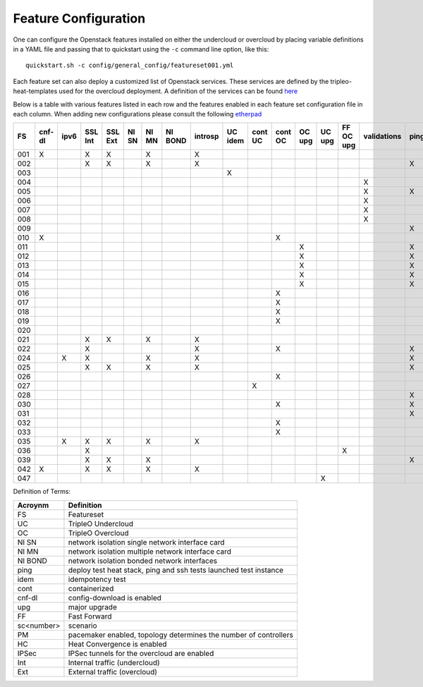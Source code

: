 .. _feature-configuration:

Feature Configuration
=====================

One can configure the Openstack features installed on either the undercloud
or overcloud by placing variable definitions in a YAML file and passing that
to quickstart using the ``-c`` command line option, like this::

    quickstart.sh -c config/general_config/featureset001.yml

Each feature set can also deploy a customized list of Openstack services. These
services are defined by the tripleo-heat-templates used for the overcloud deployment.
A definition of the services can be found
`here <https://github.com/openstack/tripleo-heat-templates/blob/master/README.rst#service-testing-matrix>`_

Below is a table with various features listed in each row and the features enabled
in each feature set configuration file in each column. When adding new configurations
please consult the following `etherpad <https://etherpad.openstack.org/p/quickstart-featuresets>`_

+-----+--------+------+---------+---------+-------+-------+---------+---------+---------+---------+---------+----------+---------+-----------+-------------+------+---------+-------+-------+-------+-------+-------+-------+-------+-------+--------+------+----+----+-------+
|  FS | cnf-dl | ipv6 | SSL Int | SSL Ext | NI SN | NI MN | NI BOND | introsp | UC idem | cont UC | cont OC |  OC upg  |  UC upg | FF OC upg | validations | ping | tempest | sc001 | sc002 | sc003 | sc004 | sc005 | sc006 | sc007 | sc008 |nonha   | ceph | PM | HC | IPSec |
+=====+========+======+=========+=========+=======+=======+=========+=========+=========+=========+=========+==========+=========+===========+=============+======+=========+=======+=======+=======+=======+=======+=======+=======+=======+========+======+====+====+=======+
| 001 |   X    |      | X       | X       |       | X     |         | X       |         |         |         |          |         |           |             |      | X       |       |       |       |       |       |       |       |       |        |      |    |    |       |
+-----+--------+------+---------+---------+-------+-------+---------+---------+---------+---------+---------+----------+---------+-----------+-------------+------+---------+-------+-------+-------+-------+-------+-------+-------+-------+--------+------+----+----+-------+
| 002 |        |      | X       | X       |       | X     |         | X       |         |         |         |          |         |           |             | X    |         |       |       |       |       |       |       |       |       |        |      |    |    |       |
+-----+--------+------+---------+---------+-------+-------+---------+---------+---------+---------+---------+----------+---------+-----------+-------------+------+---------+-------+-------+-------+-------+-------+-------+-------+-------+--------+------+----+----+-------+
| 003 |        |      |         |         |       |       |         |         | X       |         |         |          |         |           |             |      |         |       |       |       |       |       |       |       |       |        |      |    |    |       |
+-----+--------+------+---------+---------+-------+-------+---------+---------+---------+---------+---------+----------+---------+-----------+-------------+------+---------+-------+-------+-------+-------+-------+-------+-------+-------+--------+------+----+----+-------+
| 004 |        |      |         |         |       |       |         |         |         |         |         |          |         |           | X           |      |         |       |       |       |       |       |       |       |       | X      |      |    |    |       |
+-----+--------+------+---------+---------+-------+-------+---------+---------+---------+---------+---------+----------+---------+-----------+-------------+------+---------+-------+-------+-------+-------+-------+-------+-------+-------+--------+------+----+----+-------+
| 005 |        |      |         |         |       |       |         |         |         |         |         |          |         |           | X           | X    |         | X     |       |       |       |       |       |       |       |        |      | X  |    |       |
+-----+--------+------+---------+---------+-------+-------+---------+---------+---------+---------+---------+----------+---------+-----------+-------------+------+---------+-------+-------+-------+-------+-------+-------+-------+-------+--------+------+----+----+-------+
| 006 |        |      |         |         |       |       |         |         |         |         |         |          |         |           | X           |      | X       |       | X     |       |       |       |       |       |       |        |      | X  |    |       |
+-----+--------+------+---------+---------+-------+-------+---------+---------+---------+---------+---------+----------+---------+-----------+-------------+------+---------+-------+-------+-------+-------+-------+-------+-------+-------+--------+------+----+----+-------+
| 007 |        |      |         |         |       |       |         |         |         |         |         |          |         |           | X           |      | X       |       |       | X     |       |       |       |       |       |        |      | X  |    |       |
+-----+--------+------+---------+---------+-------+-------+---------+---------+---------+---------+---------+----------+---------+-----------+-------------+------+---------+-------+-------+-------+-------+-------+-------+-------+-------+--------+------+----+----+-------+
| 008 |        |      |         |         |       |       |         |         |         |         |         |          |         |           | X           |      | X       |       |       |       | X     |       |       |       |       |        |      | X  |    |       |
+-----+--------+------+---------+---------+-------+-------+---------+---------+---------+---------+---------+----------+---------+-----------+-------------+------+---------+-------+-------+-------+-------+-------+-------+-------+-------+--------+------+----+----+-------+
| 009 |        |      |         |         |       |       |         |         |         |         |         |          |         |           |             | X    |         |       |       |       |       | X     |       |       |       |        |      | X  |    |       |
+-----+--------+------+---------+---------+-------+-------+---------+---------+---------+---------+---------+----------+---------+-----------+-------------+------+---------+-------+-------+-------+-------+-------+-------+-------+-------+--------+------+----+----+-------+
| 010 |   X    |      |         |         |       |       |         |         |         |         | X       |          |         |           |             |      | X       |       |       |       |       |       |       |       |       | X      |      |    |    |       |
+-----+--------+------+---------+---------+-------+-------+---------+---------+---------+---------+---------+----------+---------+-----------+-------------+------+---------+-------+-------+-------+-------+-------+-------+-------+-------+--------+------+----+----+-------+
| 011 |        |      |         |         |       |       |         |         |         |         |         | X        |         |           |             | X    |         |       |       |       |       |       |       |       |       | X      |      |    |    |       |
+-----+--------+------+---------+---------+-------+-------+---------+---------+---------+---------+---------+----------+---------+-----------+-------------+------+---------+-------+-------+-------+-------+-------+-------+-------+-------+--------+------+----+----+-------+
| 012 |        |      |         |         |       |       |         |         |         |         |         | X        |         |           |             | X    |         | X     |       |       |       |       |       |       |       | X      |      | X  |    |       |
+-----+--------+------+---------+---------+-------+-------+---------+---------+---------+---------+---------+----------+---------+-----------+-------------+------+---------+-------+-------+-------+-------+-------+-------+-------+-------+--------+------+----+----+-------+
| 013 |        |      |         |         |       |       |         |         |         |         |         | X        |         |           |             | X    |         |       | X     |       |       |       |       |       |       | X      |      | X  |    |       |
+-----+--------+------+---------+---------+-------+-------+---------+---------+---------+---------+---------+----------+---------+-----------+-------------+------+---------+-------+-------+-------+-------+-------+-------+-------+-------+--------+------+----+----+-------+
| 014 |        |      |         |         |       |       |         |         |         |         |         | X        |         |           |             | X    |         |       |       | X     |       |       |       |       |       | X      |      | X  |    |       |
+-----+--------+------+---------+---------+-------+-------+---------+---------+---------+---------+---------+----------+---------+-----------+-------------+------+---------+-------+-------+-------+-------+-------+-------+-------+-------+--------+------+----+----+-------+
| 015 |        |      |         |         |       |       |         |         |         |         |         | X        |         |           |             | X    |         |       |       |       | X     |       |       |       |       | X      |      | X  |    |       |
+-----+--------+------+---------+---------+-------+-------+---------+---------+---------+---------+---------+----------+---------+-----------+-------------+------+---------+-------+-------+-------+-------+-------+-------+-------+-------+--------+------+----+----+-------+
| 016 |        |      |         |         |       |       |         |         |         |         | X       |          |         |           |             |      | X       | X     |       |       |       |       |       |       |       | X      |      | X  |    |       |
+-----+--------+------+---------+---------+-------+-------+---------+---------+---------+---------+---------+----------+---------+-----------+-------------+------+---------+-------+-------+-------+-------+-------+-------+-------+-------+--------+------+----+----+-------+
| 017 |        |      |         |         |       |       |         |         |         |         | X       |          |         |           |             |      | X       |       | X     |       |       |       |       |       |       | X      |      | X  |    |       |
+-----+--------+------+---------+---------+-------+-------+---------+---------+---------+---------+---------+----------+---------+-----------+-------------+------+---------+-------+-------+-------+-------+-------+-------+-------+-------+--------+------+----+----+-------+
| 018 |        |      |         |         |       |       |         |         |         |         | X       |          |         |           |             |      | X       |       |       | X     |       |       |       |       |       | X      |      | X  |    |       |
+-----+--------+------+---------+---------+-------+-------+---------+---------+---------+---------+---------+----------+---------+-----------+-------------+------+---------+-------+-------+-------+-------+-------+-------+-------+-------+--------+------+----+----+-------+
| 019 |        |      |         |         |       |       |         |         |         |         | X       |          |         |           |             |      | X       |       |       |       | X     |       |       |       |       | X      |      | X  |    |       |
+-----+--------+------+---------+---------+-------+-------+---------+---------+---------+---------+---------+----------+---------+-----------+-------------+------+---------+-------+-------+-------+-------+-------+-------+-------+-------+--------+------+----+----+-------+
| 020 |        |      |         |         |       |       |         |         |         |         |         |          |         |           |             |      | X       |       |       |       |       |       |       |       |       | X      |      |    |    |       |
+-----+--------+------+---------+---------+-------+-------+---------+---------+---------+---------+---------+----------+---------+-----------+-------------+------+---------+-------+-------+-------+-------+-------+-------+-------+-------+--------+------+----+----+-------+
| 021 |        |      | X       | X       |       | X     |         | X       |         |         |         |          |         |           |             |      | X       |       |       |       |       |       |       |       |       |        |      |    |    |       |
+-----+--------+------+---------+---------+-------+-------+---------+---------+---------+---------+---------+----------+---------+-----------+-------------+------+---------+-------+-------+-------+-------+-------+-------+-------+-------+--------+------+----+----+-------+
| 022 |        |      | X       |         |       |       |         | X       |         |         | X       |          |         |           |             | X    |         |       |       |       |       |       |       |       |       | X      |      |    |    |       |
+-----+--------+------+---------+---------+-------+-------+---------+---------+---------+---------+---------+----------+---------+-----------+-------------+------+---------+-------+-------+-------+-------+-------+-------+-------+-------+--------+------+----+----+-------+
| 024 |        | X    | X       |         |       | X     |         | X       |         |         |         |          |         |           |             | X    |         |       |       |       |       |       |       |       |       |        | X    |    |    |       |
+-----+--------+------+---------+---------+-------+-------+---------+---------+---------+---------+---------+----------+---------+-----------+-------------+------+---------+-------+-------+-------+-------+-------+-------+-------+-------+--------+------+----+----+-------+
| 025 |        |      | X       | X       |       | X     |         | X       |         |         |         |          |         |           |             | X    |         |       |       |       |       |       |       |       |       |        |      |    | X  |       |
+-----+--------+------+---------+---------+-------+-------+---------+---------+---------+---------+---------+----------+---------+-----------+-------------+------+---------+-------+-------+-------+-------+-------+-------+-------+-------+--------+------+----+----+-------+
| 026 |        |      |         |         |       |       |         |         |         |         | X       |          |         |           |             |      |         |       |       |       |       |       | X     |       |       |        |      |    |    |       |
+-----+--------+------+---------+---------+-------+-------+---------+---------+---------+---------+---------+----------+---------+-----------+-------------+------+---------+-------+-------+-------+-------+-------+-------+-------+-------+--------+------+----+----+-------+
| 027 |        |      |         |         |       |       |         |         |         | X       |         |          |         |           |             |      |         |       |       |       |       |       |       |       |       |        |      |    |    |       |
+-----+--------+------+---------+---------+-------+-------+---------+---------+---------+---------+---------+----------+---------+-----------+-------------+------+---------+-------+-------+-------+-------+-------+-------+-------+-------+--------+------+----+----+-------+
| 028 |        |      |         |         |       |       |         |         |         |         |         |          |         |           |             | X    | X       |       |       |       |       |       |       | X     |       |        |      |    |    |       |
+-----+--------+------+---------+---------+-------+-------+---------+---------+---------+---------+---------+----------+---------+-----------+-------------+------+---------+-------+-------+-------+-------+-------+-------+-------+-------+--------+------+----+----+-------+
| 030 |        |      |         |         |       |       |         |         |         |         | X       |          |         |           |             | X    | X       |       |       |       |       |       |       | X     |       |        |      |    |    |       |
+-----+--------+------+---------+---------+-------+-------+---------+---------+---------+---------+---------+----------+---------+-----------+-------------+------+---------+-------+-------+-------+-------+-------+-------+-------+-------+--------+------+----+----+-------+
| 031 |        |      |         |         |       |       |         |         |         |         |         |          |         |           |             | X    |         |       |       |       |       |       |       |       | X     |        |      |    |    |       |
+-----+--------+------+---------+---------+-------+-------+---------+---------+---------+---------+---------+----------+---------+-----------+-------------+------+---------+-------+-------+-------+-------+-------+-------+-------+-------+--------+------+----+----+-------+
| 032 |        |      |         |         |       |       |         |         |         |         |    X    |          |         |           |             |      |         |       |       |       |       |       |       |       |       |        |      | X  |    |       |
+-----+--------+------+---------+---------+-------+-------+---------+---------+---------+---------+---------+----------+---------+-----------+-------------+------+---------+-------+-------+-------+-------+-------+-------+-------+-------+--------+------+----+----+-------+
| 033 |        |      |         |         |       |       |         |         |         |         | X       |          |         |           |             |      |         |       |       |       |       |       | X     |       |       |        |      |    |    |       |
+-----+--------+------+---------+---------+-------+-------+---------+---------+---------+---------+---------+----------+---------+-----------+-------------+------+---------+-------+-------+-------+-------+-------+-------+-------+-------+--------+------+----+----+-------+
| 035 |        |  X   | X       | X       |       | X     |         | X       |         |         |         |          |         |           |             |      | X       |       |       |       |       |       |       |       |       |        |      |    |    |       |
+-----+--------+------+---------+---------+-------+-------+---------+---------+---------+---------+---------+----------+---------+-----------+-------------+------+---------+-------+-------+-------+-------+-------+-------+-------+-------+--------+------+----+----+-------+
| 036 |        |      | X       |         |       |       |         |         |         |         |         |          |         | X         |             |      |         | X     |       |       |       |       |       |       |       |        |      |    |    |    X  |
+-----+--------+------+---------+---------+-------+-------+---------+---------+---------+---------+---------+----------+---------+-----------+-------------+------+---------+-------+-------+-------+-------+-------+-------+-------+-------+--------+------+----+----+-------+
| 039 |        |      | X       | X       |       | X     |         |         |         |         |         |          |         |           |             | X    |         |       |       |       |       |       |       |       |       |        |      | X  |    |       |
+-----+--------+------+---------+---------+-------+-------+---------+---------+---------+---------+---------+----------+---------+-----------+-------------+------+---------+-------+-------+-------+-------+-------+-------+-------+-------+--------+------+----+----+-------+
| 042 |   X    |      | X       | X       |       | X     |         | X       |         |         |         |          |         |           |             |      | X       |       |       |       |       |       |       |       |       |        |      |    |    |   X   |
+-----+--------+------+---------+---------+-------+-------+---------+---------+---------+---------+---------+----------+---------+-----------+-------------+------+---------+-------+-------+-------+-------+-------+-------+-------+-------+--------+------+----+----+-------+
| 047 |        |      |         |         |       |       |         |         |         |         |         |          | X       |           |             |      |         |       |       |       |       |       |       |       |       |        |      |    |    |       |
+-----+--------+------+---------+---------+-------+-------+---------+---------+---------+---------+---------+----------+---------+-----------+-------------+------+---------+-------+-------+-------+-------+-------+-------+-------+-------+--------+------+----+----+-------+

Definition of Terms:

+--------------+-------------------------------------------------------------------+
| Acroynm      | Definition                                                        |
+==============+===================================================================+
| FS           | Featureset                                                        |
+--------------+-------------------------------------------------------------------+
| UC           | TripleO Undercloud                                                |
+--------------+-------------------------------------------------------------------+
| OC           | TripleO Overcloud                                                 |
+--------------+-------------------------------------------------------------------+
| NI SN        | network isolation single network interface card                   |
+--------------+-------------------------------------------------------------------+
| NI MN        | network isolation multiple network interface card                 |
+--------------+-------------------------------------------------------------------+
| NI BOND      | network isolation bonded network interfaces                       |
+--------------+-------------------------------------------------------------------+
| ping         | deploy test heat stack, ping and ssh tests launched test instance |
+--------------+-------------------------------------------------------------------+
| idem         | idempotency test                                                  |
+--------------+-------------------------------------------------------------------+
| cont         | containerized                                                     |
+--------------+-------------------------------------------------------------------+
| cnf-dl       | config-download is enabled                                        |
+--------------+-------------------------------------------------------------------+
| upg          | major upgrade                                                     |
+--------------+-------------------------------------------------------------------+
| FF           | Fast Forward                                                      |
+--------------+-------------------------------------------------------------------+
| sc<number>   | scenario                                                          |
+--------------+-------------------------------------------------------------------+
| PM           |  pacemaker enabled, topology determines the number of controllers |
+--------------+-------------------------------------------------------------------+
| HC           | Heat Convergence is enabled                                       |
+--------------+-------------------------------------------------------------------+
| IPSec        | IPSec tunnels for the overcloud are enabled                       |
+--------------+-------------------------------------------------------------------+
| Int          | Internal traffic (undercloud)                                     |
+--------------+-------------------------------------------------------------------+
| Ext          | External traffic (overcloud)                                      |
+--------------+-------------------------------------------------------------------+
